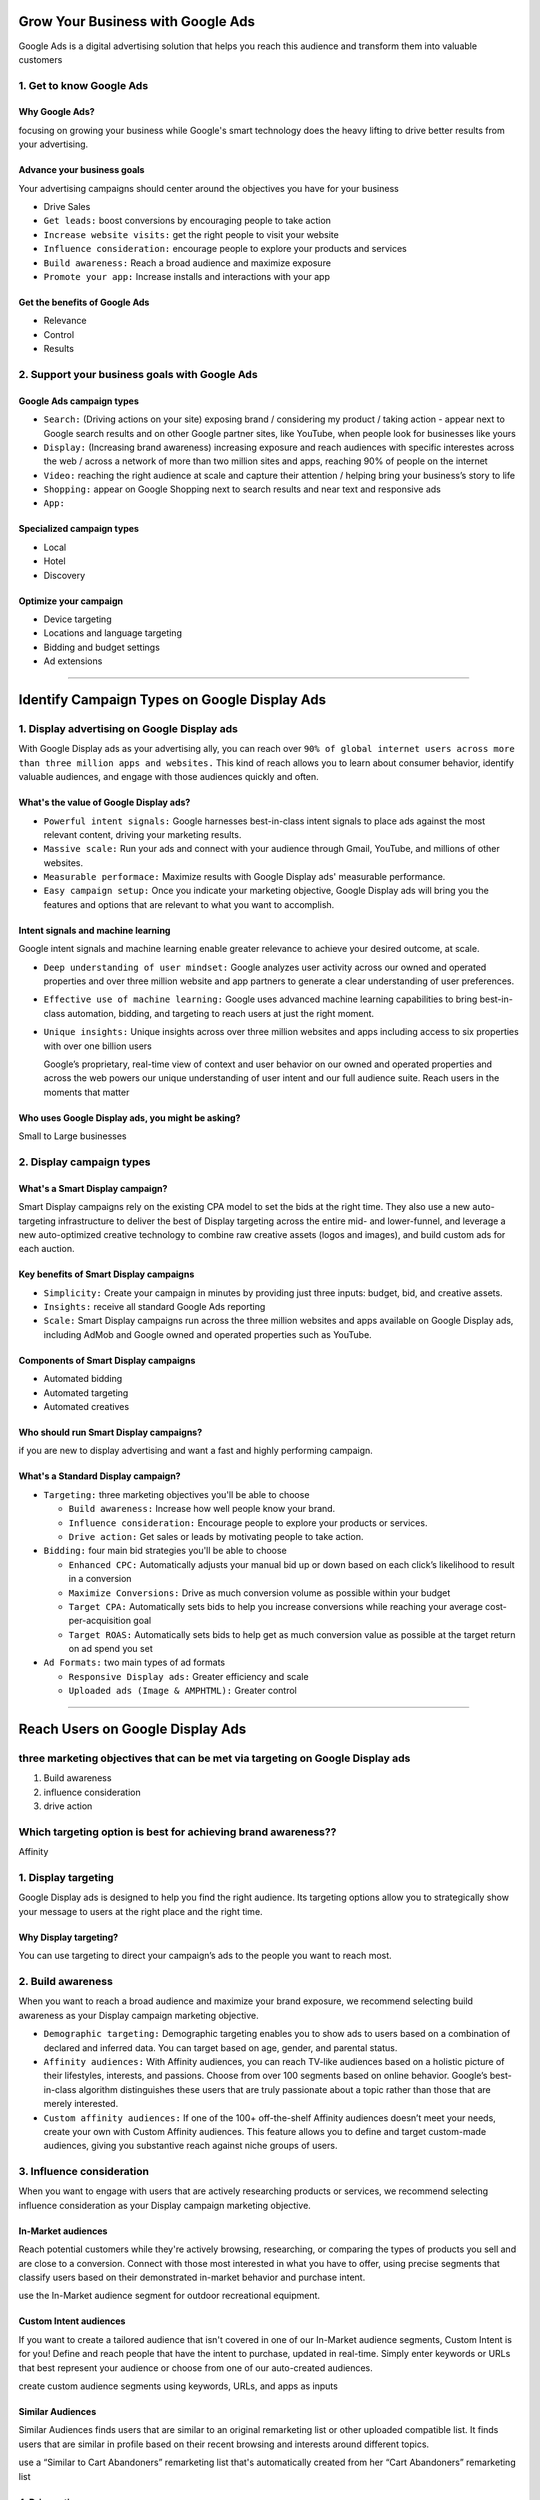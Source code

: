 Grow Your Business with Google Ads
##################################

Google Ads is a digital advertising solution that helps you reach this audience and transform them into valuable customers

1. Get to know Google Ads
=========================

Why Google Ads?
---------------

focusing on growing your business while Google's smart technology does the heavy lifting to drive better results from your advertising.

Advance your business goals
---------------------------

Your advertising campaigns should center around the objectives you have for your business

* Drive Sales
* ``Get leads:`` boost conversions by encouraging people to take action
* ``Increase website visits:`` get the right people to visit your website
* ``Influence consideration:`` encourage people to explore your products and services
* ``Build awareness:`` Reach a broad audience and maximize exposure
* ``Promote your app:`` Increase installs and interactions with your app

Get the benefits of Google Ads
------------------------------

* Relevance
* Control
* Results

2. Support your business goals with Google Ads
==============================================

Google Ads campaign types
-------------------------

* ``Search:`` (Driving actions on your site) exposing brand / considering my product / taking action - appear next to Google search results and on other Google partner sites, like YouTube, when people look for businesses like yours
* ``Display:`` (Increasing brand awareness) increasing exposure and reach audiences with specific interestes across the web / across a network of more than two million sites and apps, reaching 90% of people on the internet

* ``Video:`` reaching the right audience at scale and capture their attention / helping bring your business’s story to life
* ``Shopping:`` appear on Google Shopping next to search results and near text and responsive ads
* ``App:``


Specialized campaign types
--------------------------

* Local
* Hotel
* Discovery

Optimize your campaign
----------------------

* Device targeting
* Locations and language targeting
* Bidding and budget settings
* Ad extensions

---------

Identify Campaign Types on Google Display Ads
#############################################

1. Display advertising on Google Display ads
============================================

With Google Display ads as your advertising ally, you can reach over ``90% of global internet users across more than three million apps and websites.`` This kind of reach allows you to learn about consumer behavior, identify valuable audiences, and engage with those audiences quickly and often.

What's the value of Google Display ads?
---------------------------------------

* ``Powerful intent signals:`` Google harnesses best-in-class intent signals to place ads against the most relevant content, driving your marketing results.
* ``Massive scale:`` Run your ads and connect with your audience through Gmail, YouTube, and millions of other websites.
* ``Measurable performace:`` Maximize results with Google Display ads' measurable performance.
* ``Easy campaign setup:`` Once you indicate your marketing objective, Google Display ads will bring you the features and options that are relevant to what you want to accomplish.

Intent signals and machine learning
-----------------------------------

Google intent signals and machine learning enable greater relevance to achieve your desired outcome, at scale.

* ``Deep understanding of user mindset:`` Google analyzes user activity across our owned and operated properties and over three million website and app partners to generate a clear understanding of user preferences.
* ``Effective use of machine learning:`` Google uses advanced machine learning capabilities to bring best-in-class automation, bidding, and targeting to reach users at just the right moment.
* ``Unique insights:`` Unique insights across over three million websites and apps including access to six properties with over one billion users

  Google’s proprietary, real-time view of context and user behavior on our owned and operated properties and across the web powers our unique understanding of user intent and our full audience suite. Reach users in the moments that matter
  
Who uses Google Display ads, you might be asking?
-------------------------------------------------

Small to Large businesses

2. Display campaign types
=========================

What's a Smart Display campaign?
--------------------------------

Smart Display campaigns rely on the existing CPA model to set the bids at the right time. They also use a new auto-targeting infrastructure to deliver the best of Display targeting across the entire mid- and lower-funnel, and leverage a new auto-optimized creative technology to combine raw creative assets (logos and images), and build custom ads for each auction.

Key benefits of Smart Display campaigns
---------------------------------------

* ``Simplicity:`` Create your campaign in minutes by providing just three inputs: budget, bid, and creative assets.
* ``Insights:`` receive all standard Google Ads reporting
* ``Scale:`` Smart Display campaigns run across the three million websites and apps available on Google Display ads, including AdMob and Google owned and operated properties such as YouTube.

Components of Smart Display campaigns
-------------------------------------

* Automated bidding
* Automated targeting
* Automated creatives

Who should run Smart Display campaigns?
---------------------------------------

if you are new to display advertising and want a fast and highly performing campaign.

What's a Standard Display campaign?
-----------------------------------

* ``Targeting:`` three marketing objectives you'll be able to choose

  * ``Build awareness:`` Increase how well people know your brand.
  * ``Influence consideration:`` Encourage people to explore your products or services.
  * ``Drive action:`` Get sales or leads by motivating people to take action.
  
* ``Bidding:`` four main bid strategies you'll be able to choose

  * ``Enhanced CPC:`` Automatically adjusts your manual bid up or down based on each click’s likelihood to result in a conversion
  * ``Maximize Conversions:`` Drive as much conversion volume as possible within your budget
  * ``Target CPA:`` Automatically sets bids to help you increase conversions while reaching your average cost-per-acquisition goal
  * ``Target ROAS:`` Automatically sets bids to help get as much conversion value as possible at the target return on ad spend you set

* ``Ad Formats:`` two main types of ad formats

  * ``Responsive Display ads:`` Greater efficiency and scale
  * ``Uploaded ads (Image & AMPHTML):`` Greater control

---------

Reach Users on Google Display Ads
#################################

three marketing objectives that can be met via targeting on Google Display ads
===============================================================================

1. Build awareness
2. influence consideration
3. drive action

Which targeting option is best for achieving brand awareness??
==============================================================

Affinity


1. Display targeting
====================

Google Display ads is designed to help you find the right audience. Its targeting options allow you to strategically show your message to users at the right place and the right time.

Why Display targeting?
----------------------

You can use targeting to direct your campaign’s ads to the people you want to reach most.


2. Build awareness
==================

When you want to reach a broad audience and maximize your brand exposure, we recommend selecting build awareness as your Display campaign marketing objective. 

* ``Demographic targeting:`` Demographic targeting enables you to show ads to users based on a combination of declared and inferred data. You can target based on age, gender, and parental status. 
* ``Affinity audiences:`` With Affinity audiences, you can reach TV-like audiences based on a holistic picture of their lifestyles, interests, and passions. Choose from over 100 segments based on online behavior. Google’s best-in-class algorithm distinguishes these users that are truly passionate about a topic rather than those that are merely interested.
* ``Custom affinity audiences:`` If one of the 100+ off-the-shelf Affinity audiences doesn’t meet your needs, create your own with Custom Affinity audiences. This feature allows you to define and target custom-made audiences, giving you substantive reach against niche groups of users.


3. Influence consideration
==========================

When you want to engage with users that are actively researching products or services, we recommend selecting influence consideration as your Display campaign marketing objective.

In-Market audiences
-------------------

Reach potential customers while they're actively browsing, researching, or comparing the types of products you sell and are close to a conversion. Connect with those most interested in what you have to offer, using precise segments that classify users based on their demonstrated in-market behavior and purchase intent.

use the In-Market audience segment for outdoor recreational equipment.

Custom Intent audiences
-----------------------

If you want to create a tailored audience that isn't covered in one of our In-Market audience segments, Custom Intent is for you! Define and reach people that have the intent to purchase, updated in real-time. Simply enter keywords or URLs that best represent your audience or choose from one of our auto-created audiences.

create custom audience segments using keywords, URLs, and apps as inputs

Similar Audiences
-----------------

Similar Audiences finds users that are similar to an original remarketing list or other uploaded compatible list. It finds users that are similar in profile based on their recent browsing and interests around different topics.

use a “Similar to Cart Abandoners” remarketing list that's automatically created from her “Cart Abandoners” remarketing list

4. Drive action
---------------

When you want to re-engage with users that have already shown interest in your brand, we recommend selecting drive action as your Display campaign marketing objective.

Remarketing
------------

Remarketing lets you show ads to the people who demonstrated their interest in what you offer with their visit to your website or app. It’s how you reconnect with great prospects as they browse the millions of websites and apps available on the network.

Standard remarketing
--------------------

Show ads to your past visitors as they browse network websites and use network apps. Communicate with people who've previously visited key pages on your website across screens, giving you a powerful new way to match the right user with the right message.

``visited her website but not purchased``

Dynamic remarketing
-------------------

Work to boost your results with dynamic remarketing, which takes remarketing to the next level with ads that include products or services that people viewed on your website. Create dynamically generated display ads with product data pulled from a pre-uploaded feed. You can achieve great performance showing to users products they have seen on your website, with low effort in campaign, ads, and remarketing lists creation.

``viewed one of her bicycles but didn't purchase and show them an ad with that exact bicycle``

Increase Efficiency with Automated Bidding
##########################################

1. What's automated bidding?
============================

Bidding is a key success factor for online marketing, and the bid strategy you choose directly influences how your campaigns perform and how visible your ads are in the unique moments that are important to your business. Google Ads offers several bid strategies that are tailored to your marketing goals and different types of campaigns. Depending on your focus, you can determine which strategy is best for you.


What's automated bidding?
-------------------------

* Performance

  Bids influence how visible your ads are and the amount of interaction you get in each unique moment. If you don't bid efficiently, you could miss valuable conversions. 

* Aunctions

  Given the dynamic nature of our auctions, the appropriate bid can often be a moving target that's challenging to reach at scale when using manual bidding.

* User Jouney Complexities

  Many signals influence user behavior. Their intent and likelihood to complete valuable actions for your business vary based on location, time, device, and so on. Taking all these signals into account for every auction and bidding can be done through automation.
  
  
Benefits of Google Ads automated bidding
----------------------------------------

* machine learning
* time saved
* auction-time bidding
* depth of signals used and cross analysis

2. Choose the right bidding strategy
====================================

* ``Awareness-based bidding strategies:`` Visibility - raising awareness of your brand and campaigns that include brand terms
* ``Consideration-focused bidding strategies:`` Clicks

  * Budget-constrained campaigns focused on driving clicks
  * Drive more click volume
  * Maximize traffic when extra budget is received
  * Upper funnel keywords that have high assist value in conversion

* ``Conversion-focused bidding strategies:`` Conversion: 

  * ``Maximize Conversions:`` Drive as much conversion volume as possible within your budget. You don't need to provide a specific cost per click (CPC), cost per acquisition (CPA), or return on ad spend (ROAS) target. 
  * ``Target cost-per-acquisition (tCPA):`` This strategy automatically sets bids to help you increase conversions while reaching your average cost-per-acquisition goal.
  * ``Enhanced cost-per-click (eCPC):`` This strategy automatically adjusts your manual bid up or down based on each click’s likelihood to result in a conversion.

* Revenue-focused bidding strategies: Revenue

  Target return on ad spend (Target ROAS): Automatically sets bids to help get as much conversion value as possible at the target return on ad spend (ROAS) you set
